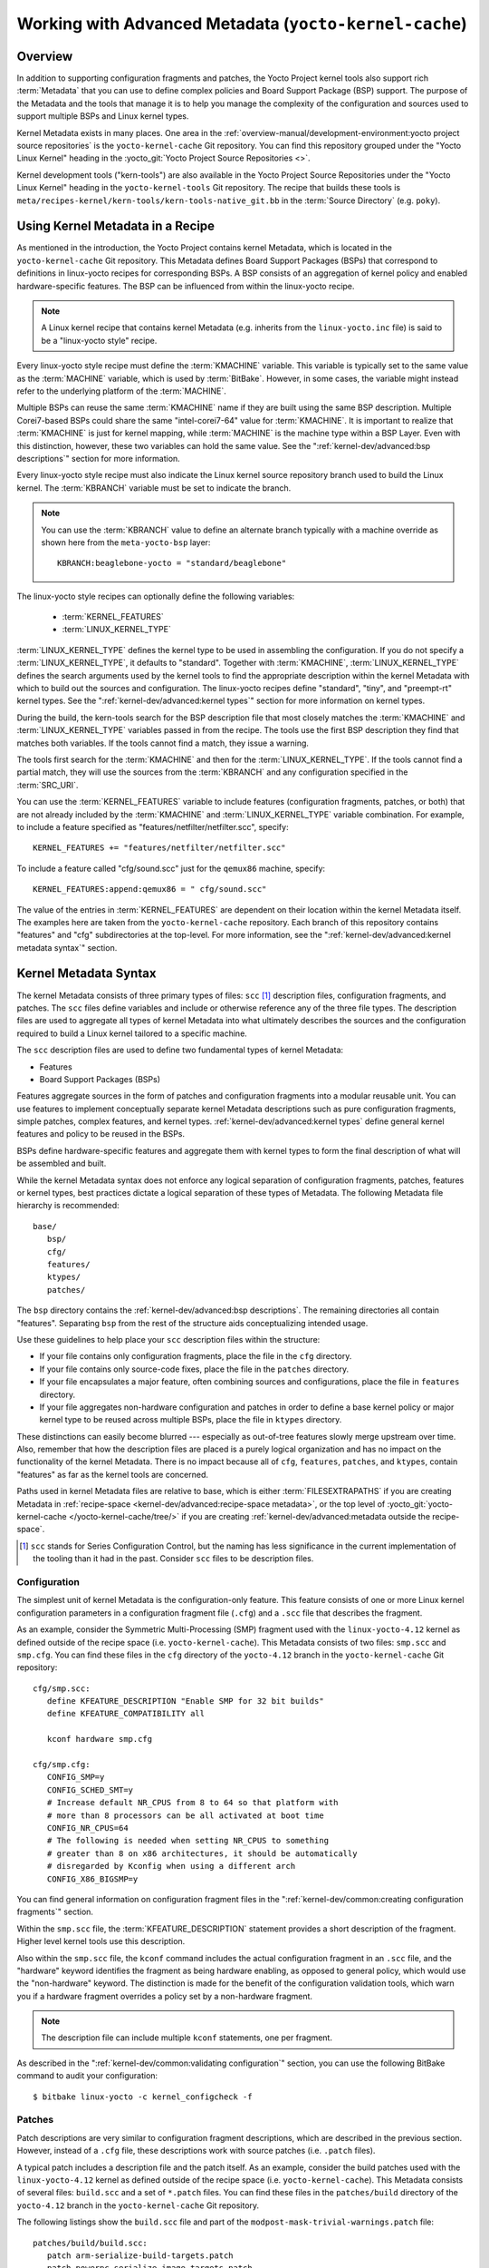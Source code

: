 .. SPDX-License-Identifier: CC-BY-SA-2.0-UK

*******************************************************
Working with Advanced Metadata (``yocto-kernel-cache``)
*******************************************************

Overview
========

In addition to supporting configuration fragments and patches, the Yocto
Project kernel tools also support rich
:term:`Metadata` that you can use to define
complex policies and Board Support Package (BSP) support. The purpose of
the Metadata and the tools that manage it is to help you manage the
complexity of the configuration and sources used to support multiple
BSPs and Linux kernel types.

Kernel Metadata exists in many places. One area in the
:ref:`overview-manual/development-environment:yocto project source repositories`
is the ``yocto-kernel-cache`` Git repository. You can find this repository
grouped under the "Yocto Linux Kernel" heading in the
:yocto_git:`Yocto Project Source Repositories <>`.

Kernel development tools ("kern-tools") are also available in the Yocto Project
Source Repositories under the "Yocto Linux Kernel" heading in the
``yocto-kernel-tools`` Git repository. The recipe that builds these
tools is ``meta/recipes-kernel/kern-tools/kern-tools-native_git.bb`` in
the :term:`Source Directory` (e.g.
``poky``).

Using Kernel Metadata in a Recipe
=================================

As mentioned in the introduction, the Yocto Project contains kernel
Metadata, which is located in the ``yocto-kernel-cache`` Git repository.
This Metadata defines Board Support Packages (BSPs) that correspond to
definitions in linux-yocto recipes for corresponding BSPs. A BSP
consists of an aggregation of kernel policy and enabled
hardware-specific features. The BSP can be influenced from within the
linux-yocto recipe.

.. note::

   A Linux kernel recipe that contains kernel Metadata (e.g. inherits
   from the ``linux-yocto.inc`` file) is said to be a "linux-yocto style" recipe.

Every linux-yocto style recipe must define the
:term:`KMACHINE` variable. This
variable is typically set to the same value as the :term:`MACHINE` variable,
which is used by :term:`BitBake`.
However, in some cases, the variable might instead refer to the
underlying platform of the :term:`MACHINE`.

Multiple BSPs can reuse the same :term:`KMACHINE` name if they are built
using the same BSP description. Multiple Corei7-based BSPs could share
the same "intel-corei7-64" value for :term:`KMACHINE`. It is important to
realize that :term:`KMACHINE` is just for kernel mapping, while :term:`MACHINE`
is the machine type within a BSP Layer. Even with this distinction,
however, these two variables can hold the same value. See the
":ref:`kernel-dev/advanced:bsp descriptions`" section for more information.

Every linux-yocto style recipe must also indicate the Linux kernel
source repository branch used to build the Linux kernel. The
:term:`KBRANCH` variable must be set
to indicate the branch.

.. note::

   You can use the :term:`KBRANCH` value to define an alternate branch typically
   with a machine override as shown here from the ``meta-yocto-bsp`` layer::

      KBRANCH:beaglebone-yocto = "standard/beaglebone"

The linux-yocto style recipes can optionally define the following
variables:

  - :term:`KERNEL_FEATURES`

  - :term:`LINUX_KERNEL_TYPE`

:term:`LINUX_KERNEL_TYPE`
defines the kernel type to be used in assembling the configuration. If
you do not specify a :term:`LINUX_KERNEL_TYPE`, it defaults to "standard".
Together with :term:`KMACHINE`, :term:`LINUX_KERNEL_TYPE` defines the search
arguments used by the kernel tools to find the appropriate description
within the kernel Metadata with which to build out the sources and
configuration. The linux-yocto recipes define "standard", "tiny", and
"preempt-rt" kernel types. See the ":ref:`kernel-dev/advanced:kernel types`"
section for more information on kernel types.

During the build, the kern-tools search for the BSP description file
that most closely matches the :term:`KMACHINE` and :term:`LINUX_KERNEL_TYPE`
variables passed in from the recipe. The tools use the first BSP
description they find that matches both variables. If the tools cannot find
a match, they issue a warning.

The tools first search for the :term:`KMACHINE` and then for the
:term:`LINUX_KERNEL_TYPE`. If the tools cannot find a partial match, they
will use the sources from the :term:`KBRANCH` and any configuration
specified in the :term:`SRC_URI`.

You can use the
:term:`KERNEL_FEATURES`
variable to include features (configuration fragments, patches, or both)
that are not already included by the :term:`KMACHINE` and
:term:`LINUX_KERNEL_TYPE` variable combination. For example, to include a
feature specified as "features/netfilter/netfilter.scc", specify::

   KERNEL_FEATURES += "features/netfilter/netfilter.scc"

To include a
feature called "cfg/sound.scc" just for the ``qemux86`` machine,
specify::

   KERNEL_FEATURES:append:qemux86 = " cfg/sound.scc"

The value of
the entries in :term:`KERNEL_FEATURES` are dependent on their location
within the kernel Metadata itself. The examples here are taken from the
``yocto-kernel-cache`` repository. Each branch of this repository
contains "features" and "cfg" subdirectories at the top-level. For more
information, see the ":ref:`kernel-dev/advanced:kernel metadata syntax`"
section.

Kernel Metadata Syntax
======================

The kernel Metadata consists of three primary types of files: ``scc``
[1]_ description files, configuration fragments, and patches. The
``scc`` files define variables and include or otherwise reference any of
the three file types. The description files are used to aggregate all
types of kernel Metadata into what ultimately describes the sources and
the configuration required to build a Linux kernel tailored to a
specific machine.

The ``scc`` description files are used to define two fundamental types
of kernel Metadata:

-  Features

-  Board Support Packages (BSPs)

Features aggregate sources in the form of patches and configuration
fragments into a modular reusable unit. You can use features to
implement conceptually separate kernel Metadata descriptions such as
pure configuration fragments, simple patches, complex features, and
kernel types. :ref:`kernel-dev/advanced:kernel types` define general kernel
features and policy to be reused in the BSPs.

BSPs define hardware-specific features and aggregate them with kernel
types to form the final description of what will be assembled and built.

While the kernel Metadata syntax does not enforce any logical separation
of configuration fragments, patches, features or kernel types, best
practices dictate a logical separation of these types of Metadata. The
following Metadata file hierarchy is recommended::

   base/
      bsp/
      cfg/
      features/
      ktypes/
      patches/

The ``bsp`` directory contains the :ref:`kernel-dev/advanced:bsp descriptions`.
The remaining directories all contain "features". Separating ``bsp`` from the
rest of the structure aids conceptualizing intended usage.

Use these guidelines to help place your ``scc`` description files within
the structure:

-  If your file contains only configuration fragments, place the file in
   the ``cfg`` directory.

-  If your file contains only source-code fixes, place the file in the
   ``patches`` directory.

-  If your file encapsulates a major feature, often combining sources
   and configurations, place the file in ``features`` directory.

-  If your file aggregates non-hardware configuration and patches in
   order to define a base kernel policy or major kernel type to be
   reused across multiple BSPs, place the file in ``ktypes`` directory.

These distinctions can easily become blurred --- especially as out-of-tree
features slowly merge upstream over time. Also, remember that how the
description files are placed is a purely logical organization and has no
impact on the functionality of the kernel Metadata. There is no impact
because all of ``cfg``, ``features``, ``patches``, and ``ktypes``,
contain "features" as far as the kernel tools are concerned.

Paths used in kernel Metadata files are relative to base, which is
either
:term:`FILESEXTRAPATHS` if
you are creating Metadata in
:ref:`recipe-space <kernel-dev/advanced:recipe-space metadata>`,
or the top level of
:yocto_git:`yocto-kernel-cache </yocto-kernel-cache/tree/>`
if you are creating
:ref:`kernel-dev/advanced:metadata outside the recipe-space`.

.. [1]
   ``scc`` stands for Series Configuration Control, but the naming has
   less significance in the current implementation of the tooling than
   it had in the past. Consider ``scc`` files to be description files.

Configuration
-------------

The simplest unit of kernel Metadata is the configuration-only feature.
This feature consists of one or more Linux kernel configuration
parameters in a configuration fragment file (``.cfg``) and a ``.scc``
file that describes the fragment.

As an example, consider the Symmetric Multi-Processing (SMP) fragment
used with the ``linux-yocto-4.12`` kernel as defined outside of the
recipe space (i.e. ``yocto-kernel-cache``). This Metadata consists of
two files: ``smp.scc`` and ``smp.cfg``. You can find these files in the
``cfg`` directory of the ``yocto-4.12`` branch in the
``yocto-kernel-cache`` Git repository::

   cfg/smp.scc:
      define KFEATURE_DESCRIPTION "Enable SMP for 32 bit builds"
      define KFEATURE_COMPATIBILITY all

      kconf hardware smp.cfg

   cfg/smp.cfg:
      CONFIG_SMP=y
      CONFIG_SCHED_SMT=y
      # Increase default NR_CPUS from 8 to 64 so that platform with
      # more than 8 processors can be all activated at boot time
      CONFIG_NR_CPUS=64
      # The following is needed when setting NR_CPUS to something
      # greater than 8 on x86 architectures, it should be automatically
      # disregarded by Kconfig when using a different arch
      CONFIG_X86_BIGSMP=y

You can find general information on configuration
fragment files in the ":ref:`kernel-dev/common:creating configuration fragments`" section.

Within the ``smp.scc`` file, the
:term:`KFEATURE_DESCRIPTION`
statement provides a short description of the fragment. Higher level
kernel tools use this description.

Also within the ``smp.scc`` file, the ``kconf`` command includes the
actual configuration fragment in an ``.scc`` file, and the "hardware"
keyword identifies the fragment as being hardware enabling, as opposed
to general policy, which would use the "non-hardware" keyword. The
distinction is made for the benefit of the configuration validation
tools, which warn you if a hardware fragment overrides a policy set by a
non-hardware fragment.

.. note::

   The description file can include multiple ``kconf`` statements, one per
   fragment.

As described in the
":ref:`kernel-dev/common:validating configuration`" section, you can
use the following BitBake command to audit your configuration::

   $ bitbake linux-yocto -c kernel_configcheck -f

Patches
-------

Patch descriptions are very similar to configuration fragment
descriptions, which are described in the previous section. However,
instead of a ``.cfg`` file, these descriptions work with source patches
(i.e. ``.patch`` files).

A typical patch includes a description file and the patch itself. As an
example, consider the build patches used with the ``linux-yocto-4.12``
kernel as defined outside of the recipe space (i.e.
``yocto-kernel-cache``). This Metadata consists of several files:
``build.scc`` and a set of ``*.patch`` files. You can find these files
in the ``patches/build`` directory of the ``yocto-4.12`` branch in the
``yocto-kernel-cache`` Git repository.

The following listings show the ``build.scc`` file and part of the
``modpost-mask-trivial-warnings.patch`` file::

   patches/build/build.scc:
      patch arm-serialize-build-targets.patch
      patch powerpc-serialize-image-targets.patch
      patch kbuild-exclude-meta-directory-from-distclean-processi.patch

      # applied by kgit
      # patch kbuild-add-meta-files-to-the-ignore-li.patch

      patch modpost-mask-trivial-warnings.patch
      patch menuconfig-check-lxdiaglog.sh-Allow-specification-of.patch

   patches/build/modpost-mask-trivial-warnings.patch:
      From bd48931bc142bdd104668f3a062a1f22600aae61 Mon Sep 17 00:00:00 2001
      From: Paul Gortmaker <paul.gortmaker@windriver.com>
      Date: Sun, 25 Jan 2009 17:58:09 -0500
      Subject: [PATCH] modpost: mask trivial warnings

      Newer HOSTCC will complain about various stdio fcns because
                        .
                        .
                        .
 	        char *dump_write = NULL, *files_source = NULL;
 	        int opt;
      --
      2.10.1

      generated by cgit v0.10.2 at 2017-09-28 15:23:23 (GMT)

The description file can
include multiple patch statements where each statement handles a single
patch. In the example ``build.scc`` file, there are five patch statements
for the five patches in the directory.

You can create a typical ``.patch`` file using ``diff -Nurp`` or
``git format-patch`` commands. For information on how to create patches,
see the ":ref:`kernel-dev/common:using \`\`devtool\`\` to patch the kernel`"
and ":ref:`kernel-dev/common:using traditional kernel development to patch the kernel`"
sections.

Features
--------

Features are complex kernel Metadata types that consist of configuration
fragments, patches, and possibly other feature description files. As an
example, consider the following generic listing::

   features/myfeature.scc
      define KFEATURE_DESCRIPTION "Enable myfeature"

      patch 0001-myfeature-core.patch
      patch 0002-myfeature-interface.patch

      include cfg/myfeature_dependency.scc
      kconf non-hardware myfeature.cfg

This example shows how the ``patch`` and ``kconf`` commands are used as well
as how an additional feature description file is included with the
``include`` command.

Typically, features are less granular than configuration fragments and
are more likely than configuration fragments and patches to be the types
of things you want to specify in the :term:`KERNEL_FEATURES` variable of the
Linux kernel recipe. See the
":ref:`kernel-dev/advanced:using kernel metadata in a recipe`" section earlier
in the manual.

Kernel Types
------------

A kernel type defines a high-level kernel policy by aggregating
non-hardware configuration fragments with patches you want to use when
building a Linux kernel of a specific type (e.g. a real-time kernel).
Syntactically, kernel types are no different than features as described
in the ":ref:`kernel-dev/advanced:features`" section. The
:term:`LINUX_KERNEL_TYPE`
variable in the kernel recipe selects the kernel type. For example, in
the ``linux-yocto_4.12.bb`` kernel recipe found in
``poky/meta/recipes-kernel/linux``, a
:ref:`require <bitbake:bitbake-user-manual/bitbake-user-manual-metadata:\`\`require\`\` directive>` directive
includes the ``poky/meta/recipes-kernel/linux/linux-yocto.inc`` file,
which has the following statement that defines the default kernel type::

   LINUX_KERNEL_TYPE ??= "standard"

Another example would be the real-time kernel (i.e.
``linux-yocto-rt_4.12.bb``). This kernel recipe directly sets the kernel
type as follows::

   LINUX_KERNEL_TYPE = "preempt-rt"

.. note::

   You can find kernel recipes in the ``meta/recipes-kernel/linux`` directory
   of the :ref:`overview-manual/development-environment:yocto project source repositories`
   (e.g. ``poky/meta/recipes-kernel/linux/linux-yocto_4.12.bb``). See the
   ":ref:`kernel-dev/advanced:using kernel metadata in a recipe`"
   section for more information.

Three kernel types ("standard", "tiny", and "preempt-rt") are supported
for Linux Yocto kernels:

-  "standard": Includes the generic Linux kernel policy of the Yocto
   Project linux-yocto kernel recipes. This policy includes, among other
   things, which file systems, networking options, core kernel features,
   and debugging and tracing options are supported.

-  "preempt-rt": Applies the ``PREEMPT_RT`` patches and the
   configuration options required to build a real-time Linux kernel.
   This kernel type inherits from the "standard" kernel type.

-  "tiny": Defines a bare minimum configuration meant to serve as a base
   for very small Linux kernels. The "tiny" kernel type is independent
   from the "standard" configuration. Although the "tiny" kernel type
   does not currently include any source changes, it might in the
   future.

For any given kernel type, the Metadata is defined by the ``.scc`` (e.g.
``standard.scc``). Here is a partial listing for the ``standard.scc``
file, which is found in the ``ktypes/standard`` directory of the
``yocto-kernel-cache`` Git repository::

   # Include this kernel type fragment to get the standard features and
   # configuration values.

   # Note: if only the features are desired, but not the configuration
   #       then this should be included as:
   #             include ktypes/standard/standard.scc nocfg
   #       if no chained configuration is desired, include it as:
   #             include ktypes/standard/standard.scc nocfg inherit



   include ktypes/base/base.scc
   branch standard

   kconf non-hardware standard.cfg

   include features/kgdb/kgdb.scc
              .
              .
              .

   include cfg/net/ip6_nf.scc
   include cfg/net/bridge.scc

   include cfg/systemd.scc

   include features/rfkill/rfkill.scc

As with any ``.scc`` file, a kernel type definition can aggregate other
``.scc`` files with ``include`` commands. These definitions can also
directly pull in configuration fragments and patches with the ``kconf``
and ``patch`` commands, respectively.

.. note::

   It is not strictly necessary to create a kernel type ``.scc``
   file. The Board Support Package (BSP) file can implicitly define the
   kernel type using a ``define`` :term:`KTYPE` ``myktype`` line. See the
   ":ref:`kernel-dev/advanced:bsp descriptions`" section for more
   information.

BSP Descriptions
----------------

BSP descriptions (i.e. ``*.scc`` files) combine kernel types with
hardware-specific features. The hardware-specific Metadata is typically
defined independently in the BSP layer, and then aggregated with each
supported kernel type.

.. note::

   For BSPs supported by the Yocto Project, the BSP description files
   are located in the ``bsp`` directory of the ``yocto-kernel-cache``
   repository organized under the "Yocto Linux Kernel" heading in the
   :yocto_git:`Yocto Project Source Repositories <>`.

This section overviews the BSP description structure, the aggregation
concepts, and presents a detailed example using a BSP supported by the
Yocto Project (i.e. BeagleBone Board). For complete information on BSP
layer file hierarchy, see the :doc:`/bsp-guide/index`.

Description Overview
~~~~~~~~~~~~~~~~~~~~

For simplicity, consider the following root BSP layer description files
for the BeagleBone board. These files employ both a structure and naming
convention for consistency. The naming convention for the file is as
follows::

   bsp_root_name-kernel_type.scc

Here are some example root layer
BSP filenames for the BeagleBone Board BSP, which is supported by the
Yocto Project::

   beaglebone-standard.scc
   beaglebone-preempt-rt.scc

Each file uses the root name (i.e "beaglebone") BSP name followed by the
kernel type.

Examine the ``beaglebone-standard.scc`` file::

   define KMACHINE beaglebone
   define KTYPE standard
   define KARCH arm

   include ktypes/standard/standard.scc
   branch beaglebone

   include beaglebone.scc

   # default policy for standard kernels
   include features/latencytop/latencytop.scc
   include features/profiling/profiling.scc

Every top-level BSP description file
should define the :term:`KMACHINE`,
:term:`KTYPE`, and
:term:`KARCH` variables. These
variables allow the OpenEmbedded build system to identify the
description as meeting the criteria set by the recipe being built. This
example supports the "beaglebone" machine for the "standard" kernel and
the "arm" architecture.

Be aware that there is no hard link between the :term:`KTYPE` variable and a kernel
type description file. Thus, if you do not have the
kernel type defined in your kernel Metadata as it is here, you only need
to ensure that the
:term:`LINUX_KERNEL_TYPE`
variable in the kernel recipe and the :term:`KTYPE` variable in the BSP
description file match.

To separate your kernel policy from your hardware configuration, you
include a kernel type (``ktype``), such as "standard". In the previous
example, this is done using the following::

   include ktypes/standard/standard.scc

This file aggregates all the configuration
fragments, patches, and features that make up your standard kernel
policy. See the ":ref:`kernel-dev/advanced:kernel types`" section for more
information.

To aggregate common configurations and features specific to the kernel
for `mybsp`, use the following::

   include mybsp.scc

You can see that in the BeagleBone example with the following::

   include beaglebone.scc

For information on how to break a complete ``.config`` file into the various
configuration fragments, see the ":ref:`kernel-dev/common:creating configuration fragments`" section.

Finally, if you have any configurations specific to the hardware that
are not in a ``*.scc`` file, you can include them as follows::

   kconf hardware mybsp-extra.cfg

The BeagleBone example does not include these
types of configurations. However, the Malta 32-bit board does
("mti-malta32"). Here is the ``mti-malta32-le-standard.scc`` file::

   define KMACHINE mti-malta32-le
   define KMACHINE qemumipsel
   define KTYPE standard
   define KARCH mips

   include ktypes/standard/standard.scc
   branch mti-malta32

   include mti-malta32.scc
   kconf hardware mti-malta32-le.cfg

Example
~~~~~~~

Many real-world examples are more complex. Like any other ``.scc`` file,
BSP descriptions can aggregate features. Consider the Minnow BSP
definition given the ``linux-yocto-4.4`` branch of the
``yocto-kernel-cache`` (i.e.
``yocto-kernel-cache/bsp/minnow/minnow.scc``):

.. note::

   Although the Minnow Board BSP is unused, the Metadata remains and is
   being used here just as an example.

::

   include cfg/x86.scc
   include features/eg20t/eg20t.scc
   include cfg/dmaengine.scc
   include features/power/intel.scc
   include cfg/efi.scc
   include features/usb/ehci-hcd.scc
   include features/usb/ohci-hcd.scc
   include features/usb/usb-gadgets.scc
   include features/usb/touchscreen-composite.scc
   include cfg/timer/hpet.scc
   include features/leds/leds.scc
   include features/spi/spidev.scc
   include features/i2c/i2cdev.scc
   include features/mei/mei-txe.scc

   # Earlyprintk and port debug requires 8250
   kconf hardware cfg/8250.cfg

   kconf hardware minnow.cfg
   kconf hardware minnow-dev.cfg

The ``minnow.scc`` description file includes a hardware configuration
fragment (``minnow.cfg``) specific to the Minnow BSP as well as several
more general configuration fragments and features enabling hardware
found on the machine. This ``minnow.scc`` description file is then
included in each of the three "minnow" description files for the
supported kernel types (i.e. "standard", "preempt-rt", and "tiny").
Consider the "minnow" description for the "standard" kernel type (i.e.
``minnow-standard.scc``)::

   define KMACHINE minnow
   define KTYPE standard
   define KARCH i386

   include ktypes/standard

   include minnow.scc

   # Extra minnow configs above the minimal defined in minnow.scc
   include cfg/efi-ext.scc
   include features/media/media-all.scc
   include features/sound/snd_hda_intel.scc

   # The following should really be in standard.scc
   # USB live-image support
   include cfg/usb-mass-storage.scc
   include cfg/boot-live.scc

   # Basic profiling
   include features/latencytop/latencytop.scc
   include features/profiling/profiling.scc

   # Requested drivers that don't have an existing scc
   kconf hardware minnow-drivers-extra.cfg

The ``include`` command midway through the file includes the ``minnow.scc`` description
that defines all enabled hardware for the BSP that is common to all
kernel types. Using this command significantly reduces duplication.

Now consider the "minnow" description for the "tiny" kernel type (i.e.
``minnow-tiny.scc``)::

   define KMACHINE minnow
   define KTYPE tiny
   define KARCH i386

   include ktypes/tiny

   include minnow.scc

As you might expect,
the "tiny" description includes quite a bit less. In fact, it includes
only the minimal policy defined by the "tiny" kernel type and the
hardware-specific configuration required for booting the machine along
with the most basic functionality of the system as defined in the base
"minnow" description file.

Notice again the three critical variables:
:term:`KMACHINE`,
:term:`KTYPE`, and
:term:`KARCH`. Of these variables, only
:term:`KTYPE` has changed to specify the "tiny" kernel type.

Kernel Metadata Location
========================

Kernel Metadata always exists outside of the kernel tree either defined
in a kernel recipe (recipe-space) or outside of the recipe. Where you
choose to define the Metadata depends on what you want to do and how you
intend to work. Regardless of where you define the kernel Metadata, the
syntax used applies equally.

If you are unfamiliar with the Linux kernel and only wish to apply a
configuration and possibly a couple of patches provided to you by
others, the recipe-space method is recommended. This method is also a
good approach if you are working with Linux kernel sources you do not
control or if you just do not want to maintain a Linux kernel Git
repository on your own. For partial information on how you can define
kernel Metadata in the recipe-space, see the
":ref:`kernel-dev/common:modifying an existing recipe`" section.

Conversely, if you are actively developing a kernel and are already
maintaining a Linux kernel Git repository of your own, you might find it
more convenient to work with kernel Metadata kept outside the
recipe-space. Working with Metadata in this area can make iterative
development of the Linux kernel more efficient outside of the BitBake
environment.

Recipe-Space Metadata
---------------------

When stored in recipe-space, the kernel Metadata files reside in a
directory hierarchy below :term:`FILESEXTRAPATHS`. For
a linux-yocto recipe or for a Linux kernel recipe derived by copying
:oe_git:`meta-skeleton/recipes-kernel/linux/linux-yocto-custom.bb
</openembedded-core/tree/meta-skeleton/recipes-kernel/linux/linux-yocto-custom.bb>`
into your layer and modifying it, :term:`FILESEXTRAPATHS` is typically set to
``${``\ :term:`THISDIR`\ ``}/${``\ :term:`PN`\ ``}``.
See the ":ref:`kernel-dev/common:modifying an existing recipe`"
section for more information.

Here is an example that shows a trivial tree of kernel Metadata stored
in recipe-space within a BSP layer::

   meta-my_bsp_layer/
   `-- recipes-kernel
       `-- linux
           `-- linux-yocto
               |-- bsp-standard.scc
               |-- bsp.cfg
               `-- standard.cfg

When the Metadata is stored in recipe-space, you must take steps to
ensure BitBake has the necessary information to decide what files to
fetch and when they need to be fetched again. It is only necessary to
specify the ``.scc`` files on the
:term:`SRC_URI`. BitBake parses them
and fetches any files referenced in the ``.scc`` files by the
``include``, ``patch``, or ``kconf`` commands. Because of this, it is
necessary to bump the recipe :term:`PR`
value when changing the content of files not explicitly listed in the
:term:`SRC_URI`.

If the BSP description is in recipe space, you cannot simply list the
``*.scc`` in the :term:`SRC_URI` statement. You need to use the following
form from your kernel append file::

   SRC_URI:append:myplatform = " \
       file://myplatform;type=kmeta;destsuffix=myplatform \
       "

Metadata Outside the Recipe-Space
---------------------------------

When stored outside of the recipe-space, the kernel Metadata files
reside in a separate repository. The OpenEmbedded build system adds the
Metadata to the build as a "type=kmeta" repository through the
:term:`SRC_URI` variable. As an
example, consider the following :term:`SRC_URI` statement from the
``linux-yocto_4.12.bb`` kernel recipe::

   SRC_URI = "git://git.yoctoproject.org/linux-yocto-4.12.git;name=machine;branch=${KBRANCH}; \
              git://git.yoctoproject.org/yocto-kernel-cache;type=kmeta;name=meta;branch=yocto-4.12;destsuffix=${KMETA}"


``${KMETA}``, in this context, is simply used to name the directory into
which the Git fetcher places the Metadata. This behavior is no different
than any multi-repository :term:`SRC_URI` statement used in a recipe (e.g.
see the previous section).

You can keep kernel Metadata in a "kernel-cache", which is a directory
containing configuration fragments. As with any Metadata kept outside
the recipe-space, you simply need to use the :term:`SRC_URI` statement with
the "type=kmeta" attribute. Doing so makes the kernel Metadata available
during the configuration phase.

If you modify the Metadata, you must not forget to update the :term:`SRCREV`
statements in the kernel's recipe. In particular, you need to update the
``SRCREV_meta`` variable to match the commit in the ``KMETA`` branch you
wish to use. Changing the data in these branches and not updating the
:term:`SRCREV` statements to match will cause the build to fetch an older
commit.

Organizing Your Source
======================

Many recipes based on the ``linux-yocto-custom.bb`` recipe use Linux
kernel sources that have only a single branch. This type of
repository structure is fine for linear development supporting a single
machine and architecture. However, if you work with multiple boards and
architectures, a kernel source repository with multiple branches is more
efficient. For example, suppose you need a series of patches for one
board to boot. Sometimes, these patches are works-in-progress or
fundamentally wrong, yet they are still necessary for specific boards.
In these situations, you most likely do not want to include these
patches in every kernel you build (i.e. have the patches as part of the
default branch). It is situations like these that give rise to
multiple branches used within a Linux kernel sources Git repository.

Here are repository organization strategies maximizing source reuse,
removing redundancy, and logically ordering your changes. This section
presents strategies for the following cases:

-  Encapsulating patches in a feature description and only including the
   patches in the BSP descriptions of the applicable boards.

-  Creating a machine branch in your kernel source repository and
   applying the patches on that branch only.

-  Creating a feature branch in your kernel source repository and
   merging that branch into your BSP when needed.

The approach you take is entirely up to you and depends on what works
best for your development model.

Encapsulating Patches
---------------------

If you are reusing patches from an external tree and are not working on
the patches, you might find the encapsulated feature to be appropriate.
Given this scenario, you do not need to create any branches in the
source repository. Rather, you just take the static patches you need and
encapsulate them within a feature description. Once you have the feature
description, you simply include that into the BSP description as
described in the ":ref:`kernel-dev/advanced:bsp descriptions`" section.

You can find information on how to create patches and BSP descriptions
in the ":ref:`kernel-dev/advanced:patches`" and
":ref:`kernel-dev/advanced:bsp descriptions`" sections.

Machine Branches
----------------

When you have multiple machines and architectures to support, or you are
actively working on board support, it is more efficient to create
branches in the repository based on individual machines. Having machine
branches allows common source to remain in the development branch with any
features specific to a machine stored in the appropriate machine branch.
This organization method frees you from continually reintegrating your
patches into a feature.

Once you have a new branch, you can set up your kernel Metadata to use
the branch a couple different ways. In the recipe, you can specify the
new branch as the :term:`KBRANCH` to use for the board as follows::

   KBRANCH = "mynewbranch"

Another method is to use the ``branch`` command in the BSP
description::

   mybsp.scc:
      define KMACHINE mybsp
      define KTYPE standard
      define KARCH i386
      include standard.scc

      branch mynewbranch

      include mybsp-hw.scc

If you find yourself with numerous branches, you might consider using a
hierarchical branching system similar to what the Yocto Linux Kernel Git
repositories use::

   common/kernel_type/machine

If you had two kernel types, "standard" and "small" for instance, three
machines, and common as ``mydir``, the branches in your Git repository
might look like this::

   mydir/base
   mydir/standard/base
   mydir/standard/machine_a
   mydir/standard/machine_b
   mydir/standard/machine_c
   mydir/small/base
   mydir/small/machine_a

This organization can help clarify the branch relationships. In this
case, ``mydir/standard/machine_a`` includes everything in ``mydir/base``
and ``mydir/standard/base``. The "standard" and "small" branches add
sources specific to those kernel types that for whatever reason are not
appropriate for the other branches.

.. note::

   The "base" branches are an artifact of the way Git manages its data
   internally on the filesystem: Git will not allow you to use
   ``mydir/standard`` and ``mydir/standard/machine_a`` because it would have to
   create a file and a directory named "standard".

Feature Branches
----------------

When you are actively developing new features, it can be more efficient
to work with that feature as a branch, rather than as a set of patches
that have to be regularly updated. The Yocto Project Linux kernel tools
provide for this with the ``git merge`` command.

To merge a feature branch into a BSP, insert the ``git merge`` command
after any ``branch`` commands::

   mybsp.scc:
      define KMACHINE mybsp
      define KTYPE standard
      define KARCH i386
      include standard.scc

      branch mynewbranch
      git merge myfeature

      include mybsp-hw.scc

SCC Description File Reference
==============================

This section provides a brief reference for the commands you can use
within an SCC description file (``.scc``):

-  ``branch [ref]``: Creates a new branch relative to the current branch
   (typically ``${KTYPE}``) using the currently checked-out branch, or
   "ref" if specified.

-  ``define``: Defines variables, such as
   :term:`KMACHINE`,
   :term:`KTYPE`,
   :term:`KARCH`, and
   :term:`KFEATURE_DESCRIPTION`.

-  ``include SCC_FILE``: Includes an SCC file in the current file. The
   file is parsed as if you had inserted it inline.

-  ``kconf [hardware|non-hardware] CFG_FILE``: Queues a configuration
   fragment for merging into the final Linux ``.config`` file.

-  ``git merge GIT_BRANCH``: Merges the feature branch into the current
   branch.

-  ``patch PATCH_FILE``: Applies the patch to the current Git branch.


